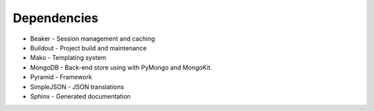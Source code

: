 Dependencies
============

* Beaker - Session management and caching
* Buildout - Project build and maintenance
* Mako - Templating system
* MongoDB - Back-end store using with PyMongo and MongoKit.
* Pyramid - Framework
* SimpleJSON - JSON translations
* Sphinx - Generated documentation
